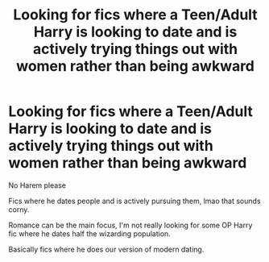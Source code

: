 #+TITLE: Looking for fics where a Teen/Adult Harry is looking to date and is actively trying things out with women rather than being awkward

* Looking for fics where a Teen/Adult Harry is looking to date and is actively trying things out with women rather than being awkward
:PROPERTIES:
:Author: randomlygeneratedn
:Score: 1
:DateUnix: 1620281230.0
:DateShort: 2021-May-06
:FlairText: Request
:END:
No Harem please

Fics where he dates people and is actively pursuing them, lmao that sounds corny.

Romance can be the main focus, I'm not really looking for some OP Harry fic where he dates half the wizarding population.

Basically fics where he does our version of modern dating.


